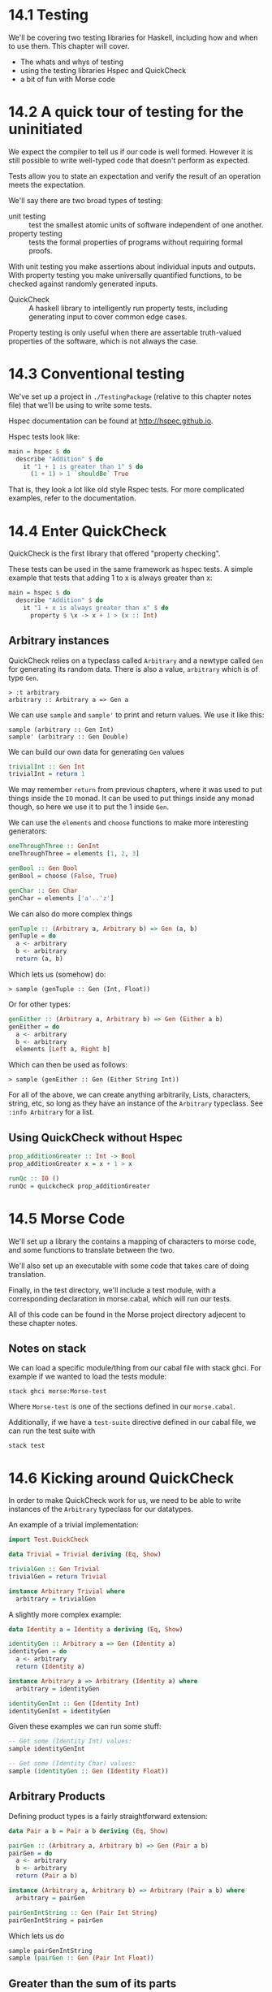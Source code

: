 * 14.1 Testing

We'll be covering two testing libraries for Haskell, including how and
when to use them. This chapter will cover.

- The whats and whys of testing
- using the testing libraries Hspec and QuickCheck
- a bit of fun with Morse code

* 14.2 A quick tour of testing for the uninitiated

We expect the compiler to tell us if our code is well formed. However
it is still possible to write well-typed code that doesn't perform as
expected.

Tests allow you to state an expectation and verify the result of an
operation meets the expectation.

We'll say there are two broad types of testing:

- unit testing :: test the smallest atomic units of software
                  independent of one another.
- property testing :: tests the formal properties of programs without
     requiring formal proofs.

With unit testing you make assertions about individual inputs and
outputs. With property testing you make universally quantified
functions, to be checked against randomly generated inputs.

- QuickCheck :: A haskell library to intelligently run property tests,
                including generating input to cover common edge cases.

Property testing is only useful when there are assertable truth-valued
properties of the software, which is not always the case.

* 14.3 Conventional testing

We've set up a project in ~./TestingPackage~ (relative to this chapter
notes file) that we'll be using to write some tests.

Hspec documentation can be found at [[http://hspec.github.io]].

Hspec tests look like:

#+BEGIN_SRC haskell
main = hspec $ do
  describe "Addition" $ do
    it "1 + 1 is greater than 1" $ do
      (1 + 1) > 1 `shouldBe` True
#+END_SRC

That is, they look a lot like old style Rspec tests. For more
complicated examples, refer to the documentation.

* 14.4 Enter QuickCheck

QuickCheck is the first library that offered "property checking".

These tests can be used in the same framework as hspec tests. A simple
example that tests that adding 1 to x is always greater than x:

#+BEGIN_SRC haskell
main = hspec $ do
  describe "Addition" $ do
    it "1 + x is always greater than x" $ do
      property $ \x -> x + 1 > (x :: Int)
#+END_SRC

** Arbitrary instances

QuickCheck relies on a typeclass called ~Arbitrary~ and a newtype
called ~Gen~ for generating its random data. There is also a value,
~arbitrary~ which is of type ~Gen~.

    : > :t arbitrary
    : arbitrary :: Arbitrary a => Gen a

We can use ~sample~ and ~sample'~ to print and return values. We use
it like this:

    : sample (arbitrary :: Gen Int)
    : sample' (arbitrary :: Gen Double)

We can build our own data for generating ~Gen~ values

#+BEGIN_SRC haskell
trivialInt :: Gen Int
trivialInt = return 1
#+END_SRC

We may remember ~return~ from previous chapters, where it was used to
put things inside the ~IO~ monad. It can be used to put things inside
any monad though, so here we use it to put the 1 inside ~Gen~.

We can use the ~elements~ and ~choose~ functions to make more
interesting generators:

#+BEGIN_SRC haskell
oneThroughThree :: GenInt
oneThroughThree = elements [1, 2, 3]

genBool :: Gen Bool
genBool = choose (False, True)

genChar :: Gen Char
genChar = elements ['a'..'z']
#+END_SRC

We can also do more complex things

#+BEGIN_SRC haskell
genTuple :: (Arbitrary a, Arbitrary b) => Gen (a, b)
genTuple = do
  a <- arbitrary
  b <- arbitrary
  return (a, b)
#+END_SRC

Which lets us (somehow) do:

    : > sample (genTuple :: Gen (Int, Float))

Or for other types:

#+BEGIN_SRC haskell
genEither :: (Arbitrary a, Arbitrary b) => Gen (Either a b)
genEither = do
  a <- arbitrary
  b <- arbitrary
  elements [Left a, Right b]
#+END_SRC

Which can then be used as follows:

    : > sample (genEither :: Gen (Either String Int))

For all of the above, we can create anything arbitrarily, Lists,
characters, string, etc, so long as they have an instance of the
~Arbitrary~ typeclass. See ~:info Arbitrary~ for a list.

** Using QuickCheck without Hspec

#+BEGIN_SRC haskell
prop_additionGreater :: Int -> Bool
prop_additionGreater x = x + 1 > x

runQc :: IO ()
runQc = quickcheck prop_additionGreater
#+END_SRC

* 14.5 Morse Code

We'll set up a library the contains a mapping of characters to morse
code, and some functions to translate between the two.

We'll also set up an executable with some code that takes care of
doing translation.

Finally, in the test directory, we'll include a test module, with a
corresponding declaration in morse.cabal, which will run our tests.

All of this code can be found in the Morse project directory adjecent
to these chapter notes.

** Notes on stack

We can load a specific module/thing from our cabal file with stack
ghci. For example if we wanted to load the tests module:

    : stack ghci morse:Morse-test

Where ~Morse-test~ is one of the sections defined in our
~morse.cabal~.

Additionally, if we have a ~test-suite~ directive defined in our cabal
file, we can run the test suite with

    : stack test

* 14.6 Kicking around QuickCheck

In order to make QuickCheck work for us, we need to be able to write
instances of the ~Arbitrary~ typeclass for our datatypes.

An example of a trivial implementation:

#+BEGIN_SRC haskell
import Test.QuickCheck

data Trivial = Trivial deriving (Eq, Show)

trivialGen :: Gen Trivial
trivialGen = return Trivial

instance Arbitrary Trivial where
  arbitrary = trivialGen
#+END_SRC

A slightly more complex example:

#+BEGIN_SRC haskell
data Identity a = Identity a deriving (Eq, Show)

identityGen :: Arbitrary a => Gen (Identity a)
identityGen = do
  a <- arbitrary
  return (Identity a)

instance Arbitrary a => Arbitrary (Identity a) where
  arbitrary = identityGen

identityGenInt :: Gen (Identity Int)
identityGenInt = identityGen
#+END_SRC

Given these examples we can run some stuff:

#+BEGIN_SRC haskell
-- Get some (Identity Int) values:
sample identityGenInt

-- Get some (Identity Char) values:
sample (identityGen :: Gen (Identity Float))
#+END_SRC

** Arbitrary Products

Defining product types is a fairly straightforward extension:

#+BEGIN_SRC haskell
data Pair a b = Pair a b deriving (Eq, Show)

pairGen :: (Arbitrary a, Arbitrary b) => Gen (Pair a b)
pairGen = do
  a <- arbitrary
  b <- arbitrary
  return (Pair a b)

instance (Arbitrary a, Arbitrary b) => Arbitrary (Pair a b) where
  arbitrary = pairGen

pairGenIntString :: Gen (Pair Int String)
pairGenIntString = pairGen
#+END_SRC

Which lets us do

#+BEGIN_SRC haskell
sample pairGenIntString
sample (pairGen :: Gen (Pair Int Float))
#+END_SRC

** Greater than the sum of its parts

We can use ~Test.QuickCheck.Gen.oneof~ to choose between options in
sum types.

#+BEGIN_SRC haskell
import Test.QuickCheck.Gen (oneof)

data Sum a b = First a | Second b
  deriving (Eq, Show)

sumGenEqual :: (Arbitrary a, Arbitrary b) => Gen (Sum a b)
sumGenEqual = do
  a <- arbitrary
  b <- arbitrary
  oneof [return $ First a, return $ Second b]
#+END_SRC

But we can also weight their frequencies differently with ~frequency~:

#+BEGIN_SRC haskell
instance Arbitrary a => Arbitrary (Maybe a) where
  arbitrary = frequency [(1, return Nothing), (3, liftM Just arbitrary)]
#+END_SRC

The above produces ~Just a~ values three times more often than
~Nothing~ values.

** CoArbitrary

- coarbitrary :: counterpart to Arbitrary that enable generating
                 functions fitting a particular type.

- Coarbitrary lets you vary a ~Gen~

#+BEGIN_SRC haskell
{-# LANGUAGE DeriveGeneric #-}

module CoArbitrary where

import GHC.Generics
import Test.QuickCheck

data Bool' = True' | False' deriving (Generic)

instance CoArbitrary Bool'

trueGen :: Gen Int
trueGen = coarbitrary True' arbitrary

falseGen :: Gen Int
falseGen = coarbitrary False' arbitrary
#+END_SRC

* 14.7 Chapter Excercises

see exercises.org

* 14.8 Definitions

- unit testing :: a testing method where you test the smallest parts
                  of an application possible.

- property testing :: a testing method where a subset of a large input
     space is validated against a law the code should abide by.

- idempotence :: a property of operations or fucntions where multiple
                 applications return the same result.

end 567
